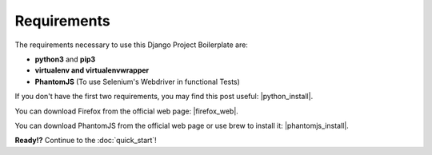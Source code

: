 Requirements
============

The requirements necessary to use this Django Project Boilerplate are:

- **python3** and **pip3**
- **virtualenv and virtualenvwrapper**
- **PhantomJS** (To use Selenium's Webdriver in functional Tests)

If you don't have the first two requirements, you may find this 
post useful: |python_install|.

.. |python_install| raw:: html

  <a href="http://www.marinamele.com/2014/07/install-python3-on-mac-os-x-and-use-virtualenv-and-virtualenvwrapper.html" target="_blank">Install Python 3 on Mac OS X and use virtualenv and virtualenvwrapper</a>

You can download Firefox from the official web page: |firefox_web|.
 
.. |firefox_web| raw:: html
 
    <a href="https://www.mozilla.org" target="_blank">Firefox</a>

You can download PhantomJS from the official web page or use brew to install it: |phantomjs_install|.
 
.. |phantomjs_install| raw:: html
 
    <a href="https://www.phantomjs.org" target="_blank">PhantomJS</a>

**Ready!?** Continue to the :doc:`quick_start`!
